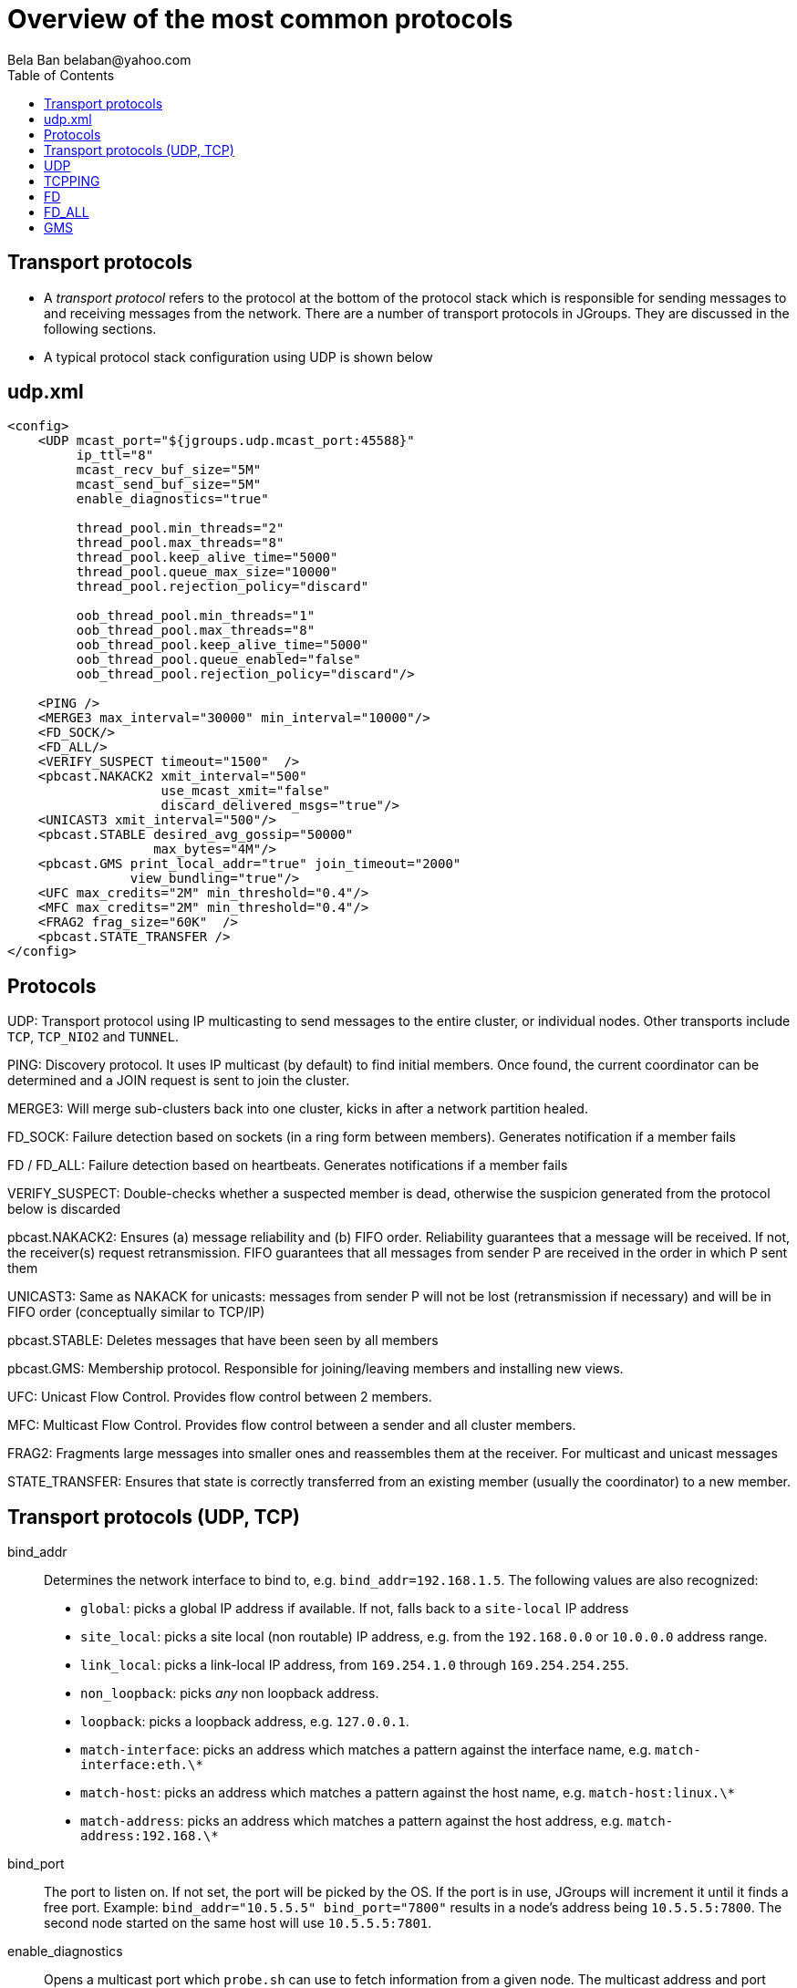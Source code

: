 
Overview of the most common protocols
=====================================
:author: Bela Ban belaban@yahoo.com
:backend: deckjs
:deckjs_transition: fade
:navigation:
:deckjs_theme: web-2.0
:deckjs_transition: fade
:goto:
:menu:
:toc:
:status:

// Overview of the most common protocols. What does each protocol do and
// what are the attributes that most commonly need to be changed.


Transport protocols
-------------------
* A _transport protocol_ refers to the protocol at the bottom of the protocol stack which is
responsible for sending messages to and receiving messages from the network. There are a
number of transport protocols in JGroups. They are discussed in the following sections.
* A typical protocol stack configuration using UDP is shown below


udp.xml
-------

[source,xml]
----
<config>
    <UDP mcast_port="${jgroups.udp.mcast_port:45588}"
         ip_ttl="8"
         mcast_recv_buf_size="5M"
         mcast_send_buf_size="5M"
         enable_diagnostics="true"

         thread_pool.min_threads="2"
         thread_pool.max_threads="8"
         thread_pool.keep_alive_time="5000"
         thread_pool.queue_max_size="10000"
         thread_pool.rejection_policy="discard"

         oob_thread_pool.min_threads="1"
         oob_thread_pool.max_threads="8"
         oob_thread_pool.keep_alive_time="5000"
         oob_thread_pool.queue_enabled="false"
         oob_thread_pool.rejection_policy="discard"/>

    <PING />
    <MERGE3 max_interval="30000" min_interval="10000"/>
    <FD_SOCK/>
    <FD_ALL/>
    <VERIFY_SUSPECT timeout="1500"  />
    <pbcast.NAKACK2 xmit_interval="500"
                    use_mcast_xmit="false"
                    discard_delivered_msgs="true"/>
    <UNICAST3 xmit_interval="500"/>
    <pbcast.STABLE desired_avg_gossip="50000"
                   max_bytes="4M"/>
    <pbcast.GMS print_local_addr="true" join_timeout="2000"
                view_bundling="true"/>
    <UFC max_credits="2M" min_threshold="0.4"/>
    <MFC max_credits="2M" min_threshold="0.4"/>
    <FRAG2 frag_size="60K"  />
    <pbcast.STATE_TRANSFER />
</config>
----


Protocols
---------

UDP: Transport protocol using IP multicasting to send messages to the entire cluster,
      or individual nodes. Other transports include `TCP`, `TCP_NIO2` and `TUNNEL`.
                    

PING: Discovery protocol. It uses IP multicast (by default) to find initial members.
       Once found, the current coordinator can be determined and a JOIN request is sent
       to join the cluster.
                    
MERGE3: Will merge sub-clusters back into one cluster, kicks in after a network partition healed.

FD_SOCK: Failure detection based on sockets (in a ring form between members). Generates notification
          if a member fails

FD / FD_ALL: Failure detection based on heartbeats. Generates notifications if a member fails

VERIFY_SUSPECT: Double-checks whether a suspected member is dead,
                 otherwise the suspicion generated from the protocol below is discarded

pbcast.NAKACK2: Ensures (a) message reliability and (b) FIFO order. Reliability guarantees that a message
                 will be received. If not, the receiver(s) request retransmission. FIFO guarantees that
                 all messages from sender P are received in the order in which P sent them

UNICAST3: Same as NAKACK for unicasts: messages from sender P will not be lost (retransmission if
           necessary) and will be in FIFO order (conceptually similar to TCP/IP)

pbcast.STABLE: Deletes messages that have been seen by all members

pbcast.GMS: Membership protocol. Responsible for joining/leaving members and installing new views.

UFC: Unicast Flow Control. Provides flow control between 2 members.

MFC: Multicast Flow Control. Provides flow control between a sender and all cluster members.
                    
FRAG2: Fragments large messages into smaller ones and reassembles them at the receiver. For multicast and unicast messages

STATE_TRANSFER: Ensures that state is correctly transferred from an existing member (usually the
                 coordinator) to a new member.


Transport protocols (UDP, TCP)
------------------------------
bind_addr:: Determines the network interface to bind to, e.g. `bind_addr=192.168.1.5`. The following values
are also recognized:
* `global`: picks a global IP address if available. If not, falls back to a `site-local` IP address
* `site_local`: picks a site local (non routable) IP address, e.g. from the +192.168.0.0+ or +10.0.0.0+ address range.
* `link_local`: picks a link-local IP address, from +169.254.1.0+ through +169.254.254.255+.
* `non_loopback`: picks _any_ non loopback address.
* `loopback`: picks a loopback address, e.g. +127.0.0.1+.
* `match-interface`: picks an address which matches a pattern against the interface name,
                  e.g. +match-interface:eth.\*+
* `match-host`: picks an address which matches a pattern against the host name,
             e.g. +match-host:linux.\*+
* `match-address`: picks an address which matches a pattern against the host address,
                e.g. +match-address:192.168.\*+

bind_port:: The port to listen on. If not set, the port will be picked by the OS. If the port is in use,
            JGroups will increment it until it finds a free port. 
            Example: `bind_addr="10.5.5.5" bind_port="7800"` results in a node's address being `10.5.5.5:7800`.
            The second node started on the same host will use `10.5.5.5:7801`.

enable_diagnostics:: Opens a multicast port which `probe.sh` can use to fetch information from a given node.
                     The multicast address and port can be set with `diagnostics_addr` and `diagnostics_port`. 

NOTE:
Try it out: `run.sh -Djgroups.bind_addr=X org.lab.ChatDemo -props config.xml -name A`


UDP
---
mcast_addr:: The multicast address to be used. If multiple clusters are running, use separate values for
             `mcast_addr` / `mcast_port` and cluster name (`JChannel.connect(cluster_name)`)

mcast_port:: The port to be used for multicasts.



TCPPING
-------
initial_hosts:: A list of _all_ members in a cluster, e.g. `192.168.1.1[7800],192.168.1.2[7800],192.168.1.3[7800]`
* Note that `bind_port` in the transport needs to be `7800`

FD
--
* All members form a logical circle, where each member pings the member to its right for liveness
** Example: in a cluster `{A,B,C}`, A pings B, B pings C and C pings A.

timeout:: The interval (ms) at which heartbeats are sent to the neighbor to the right.

max_tries:: The max number of missed heartbeats for a node to get suspected. So if `timeout=3000` and
`max_tries=3`, then it will take 9 seconds for A to suspect B if A didn't receive any heartbeats (or messages)
from B in that time frame.

msg_counts_as_heartbeat:: If heartbeats are missed, but messages are received from B, B won't get suspected by
A (if true).



FD_ALL
------
* Every node multicasts heartbeats at a given `interval` and collects heartbeats from other nodes, setting
  a timestamp for P when a heartbeat from P has been received
* Every `timeout_check_interval` the timestamps are checked for expiry, and expired members are suspected.

timeout:: Max time (in ms) after which a node is suspected if the associated timestamp hasn't been reset.

interval:: The interval (in ms) at which a node multicasts heartbeats

timeout_check_interval:: The interval (in ms) at which timestamps are check for expiry

msg_counts_as_heartbeat:: A message from P resets P's timestamp (if true)



GMS
---

join_timeout:: The max time (in ms) to try joining a cluster. If it elapses, a new attempt is started.


